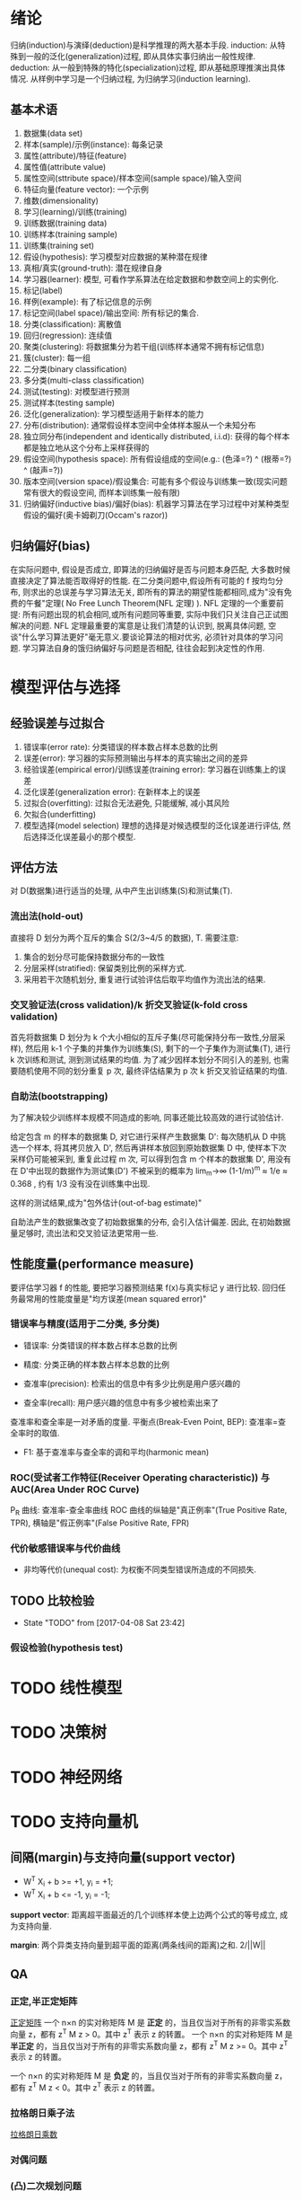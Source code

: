 
* 绪论
  归纳(induction)与演绎(deduction)是科学推理的两大基本手段.
  induction: 从特殊到一般的泛化(generalization)过程, 即从具体实事归纳出一般性规律.
  deduction: 从一般到特殊的特化(specialization)过程, 即从基础原理推演出具体情况.
  从样例中学习是一个归纳过程, 为归纳学习(induction learning).

** 基本术语
   1. 数据集(data set)
   2. 样本(sample)/示例(instance): 每条记录
   3. 属性(attribute)/特征(feature)
   4. 属性值(attribute value)
   5. 属性空间(sttribute space)/样本空间(sample space)/输入空间
   6. 特征向量(feature vector): 一个示例
   7. 维数(dimensionality)
   8. 学习(learning)/训练(training)
   9. 训练数据(training data)
   10. 训练样本(training sample)
   11. 训练集(training set)
   12. 假设(hypothesis): 学习模型对应数据的某种潜在规律
   13. 真相/真实(ground-truth): 潜在规律自身
   14. 学习器(learner): 模型, 可看作学系算法在给定数据和参数空间上的实例化.
   15. 标记(label)
   16. 样例(example): 有了标记信息的示例
   17. 标记空间(label space)/输出空间: 所有标记的集合.
   18. 分类(classification): 离散值
   19. 回归(regression): 连续值
   20. 聚类(clustering): 将数据集分为若干组(训练样本通常不拥有标记信息)
   21. 簇(cluster): 每一组
   22. 二分类(binary classification)
   23. 多分类(multi-class classification)
   24. 测试(testing): 对模型进行预测
   25. 测试样本(testing sample)
   26. 泛化(generalization): 学习模型适用于新样本的能力
   27. 分布(distribution): 通常假设样本空间中全体样本服从一个未知分布
   28. 独立同分布(independent and identically distributed, i.i.d): 获得的每个样本都是独立地从这个分布上采样获得的
   29. 假设空间(hypothesis space): 所有假设组成的空间(e.g.: (色泽=?) ^ (根蒂=?) ^ (敲声=?))
   30. 版本空间(version space)/假设集合: 可能有多个假设与训练集一致(现实问题常有很大的假设空间, 而样本训练集一般有限)
   31. 归纳偏好(inductive bias)/偏好(bias): 机器学习算法在学习过程中对某种类型假设的偏好(奥卡姆剃刀(Occam's razor))
** 归纳偏好(bias)
  在实际问题中, 假设是否成立, 即算法的归纳偏好是否与问题本身匹配, 大多数时候直接决定了算法能否取得好的性能.
  在二分类问题中,假设所有可能的 f 按均匀分布, 则求出的总误差与学习算法无关, 即所有的算法的期望性能都相同,成为"没有免费的午餐"定理( No Free Lunch Theorem(NFL 定理) ).
  NFL 定理的一个重要前提: 所有问题出现的机会相同,或所有问题同等重要, 实际中我们只关注自己正试图解决的问题.
  NFL 定理最重要的寓意是让我们清楚的认识到, 脱离具体问题, 空谈"什么学习算法更好"毫无意义.要谈论算法的相对优劣, 必须针对具体的学习问题.
  学习算法自身的饿归纳偏好与问题是否相配, 往往会起到决定性的作用.
* 模型评估与选择
** 经验误差与过拟合
   1. 错误率(error rate): 分类错误的样本数占样本总数的比例
   2. 误差(error): 学习器的实际预测输出与样本的真实输出之间的差异
   3. 经验误差(empirical error)/训练误差(training error): 学习器在训练集上的误差
   4. 泛化误差(generalization error): 在新样本上的误差
   5. 过拟合(overfitting): 过拟合无法避免, 只能缓解, 减小其风险
   6. 欠拟合(underfitting)
   7. 模型选择(model selection)
      理想的选择是对候选模型的泛化误差进行评估, 然后选择泛化误差最小的那个模型.
** 评估方法
   对 D(数据集)进行适当的处理, 从中产生出训练集(S)和测试集(T).
*** 流出法(hold-out)
    直接将 D 划分为两个互斥的集合 S(2/3~4/5 的数据), T.
    需要注意:
    1. 集合的划分尽可能保持数据分布的一致性 
    2. 分层采样(stratified): 保留类别比例的采样方式.
    3. 采用若干次随机划分, 重复进行试验评估后取平均值作为流出法的结果.
*** 交叉验证法(cross validation)/k 折交叉验证(k-fold cross validation)
    首先将数据集 D 划分为 k 个大小相似的互斥子集(尽可能保持分布一致性,分层采样), 然后用 k-1 个子集的并集作为训练集(S), 剩下的一个子集作为测试集(T), 进行 k 次训练和测试, 测到测试结果的均值.
    为了减少因样本划分不同引入的差别, 也需要随机使用不同的划分重复 p 次, 最终评估结果为 p 次 k 折交叉验证结果的均值.
*** 自助法(bootstrapping)
    为了解决较少训练样本规模不同造成的影响, 同事还能比较高效的进行试验估计.

    给定包含 m 的样本的数据集 D, 对它进行采样产生数据集 D': 每次随机从 D 中挑选一个样本, 将其拷贝放入 D', 然后再讲样本放回到原始数据集 D 中, 使样本下次采样仍可能被采到, 重复此过程 m 次, 可以得到包含 m 个样本的数据集 D', 用没有在 D'中出现的数据作为测试集(D\D')
    不被采到的概率为 lim_m->∞ (1-1/m)^m ≈ 1/e ≈ 0.368 , 约有 1/3 没有没在训练集中出现.

    这样的测试结果,成为"包外估计(out-of-bag estimate)"

    自助法产生的数据集改变了初始数据集的分布, 会引入估计偏差. 因此, 在初始数据量足够时, 流出法和交叉验证法更常用一些.
** 性能度量(performance measure)
   要评估学习器 f 的性能, 要把学习器预测结果 f(x)与真实标记 y 进行比较.
   回归任务最常用的性能度量是"均方误差(mean squared error)"
*** 错误率与精度(适用于二分类, 多分类)

    - 错误率: 分类错误的样本数占样本总数的比例
    - 精度: 分类正确的样本数占样本总数的比例

    - 查准率(precision): 检索出的信息中有多少比例是用户感兴趣的
    - 查全率(recall): 用户感兴趣的信息中有多少被检索出来了
    查准率和查全率是一对矛盾的度量.
    平衡点(Break-Even Point, BEP): 查准率=查全率时的取值.

    - F1: 基于查准率与查全率的调和平均(harmonic mean)
*** ROC(受试者工作特征(Receiver Operating characteristic)) 与 AUC(Area Under ROC Curve)
    P_R 曲线: 查准率-查全率曲线
    ROC 曲线的纵轴是"真正例率"(True Positive Rate, TPR), 横轴是"假正例率"(False Positive Rate, FPR)
*** 代价敏感错误率与代价曲线
    - 非均等代价(unequal cost): 为权衡不同类型错误所造成的不同损失.
** TODO 比较检验
   - State "TODO"       from              [2017-04-08 Sat 23:42]
*** 假设检验(hypothesis test)
* TODO 线性模型
* TODO 决策树
* TODO 神经网络
* TODO 支持向量机
** 间隔(margin)与支持向量(support vector)
   - W^T X_i + b >= +1, y_i = +1;
   - W^T X_i + b <= -1, y_i = -1;

   *support vector*: 距离超平面最近的几个训练样本使上边两个公式的等号成立, 成为支持向量. 

   *margin*: 两个异类支持向量到超平面的距离(两条线间的距离)之和. 2/||W||
   
** QA
*** 正定,半正定矩阵
  [[https://zh.wikipedia.org/wiki/%25E6%25AD%25A3%25E5%25AE%259A%25E7%259F%25A9%25E9%2598%25B5][正定矩阵]]
 一个 n×n 的实对称矩阵 M 是 *正定* 的，当且仅当对于所有的非零实系数向量 z，都有 z^T M z > 0。其中 z^T 表示 z 的转置。
 一个 n×n 的实对称矩阵 M 是 *半正定* 的，当且仅当对于所有的非零实系数向量 z，都有 z^T M z >= 0。其中 z^T 表示 z 的转置。

 一个 n×n 的实对称矩阵 M 是 *负定* 的，当且仅当对于所有的非零实系数向量 z，都有 z^T M z < 0。其中 z^T 表示 z 的转置。
*** 拉格朗日乘子法
    [[https://zh.wikipedia.org/wiki/%25E6%258B%2589%25E6%25A0%25BC%25E6%259C%2597%25E6%2597%25A5%25E4%25B9%2598%25E6%2595%25B0][拉格朗日乘数]]
*** 对偶问题
*** (凸)二次规划问题
    [[https://zh.wikipedia.org/wiki/%25E4%25BA%258C%25E6%25AC%25A1%25E8%25A7%2584%25E5%2588%2592][二次规划]]
*** 松弛变量及其作用
*** 稀疏性
* TODO 贝叶斯分类器
* TODO 集成学习
* TODO 聚类
* TODO 降维与度量学习
* TODO 特征选择与稀疏学习
* TODO 计算学习理论
* TODO 半监督学习
* TODO 概率图模型
* TODO 规则学习
* TODO 强化学习
